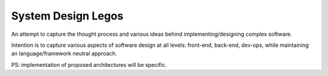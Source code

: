 System Design Legos
====================

An attempt to capture the thought process and various ideas behind
implementing/designing complex software.

Intention is to capture various aspects of software design at all levels:
front-end, back-end, dev-ops, while maintaining an language/framework neutral
approach.

PS: implementation of proposed architectures will be specific.


